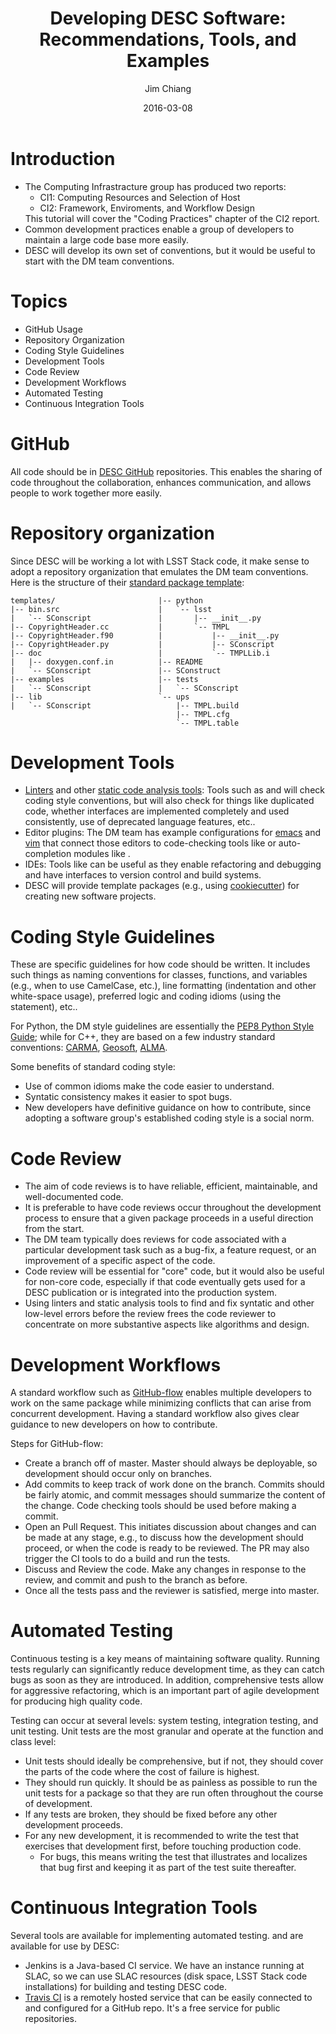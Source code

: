 #+STARTUP: beamer
#+LaTeX_CLASS: beamer
#+LaTeX_CLASS_OPTIONS: [10pt, t]
#+BEAMER_FRAME_LEVEL: 1
#+TITLE: Developing DESC Software: Recommendations, Tools, and Examples
#+AUTHOR: Jim Chiang
#+DATE: 2016-03-08
#+COLUMNS: %45ITEM %10BEAMER_env(Env) %8BEAMER_envargs(Env Args) %4BEAMER_col(Col) %8BEAMER_extra(Extra)
#+PROPERTY: BEAMER_col_ALL 0.1 0.2 0.3 0.4 0.5 0.6 0.7 0.8 0.9 1.0 :ETC
#+OPTIONS: toc:nil
#+LaTeX_HEADER: \usepackage[linkcolor=blue]{hyperref}
#+LaTeX_HEADER: \newcommand{\code}[1]{{\tt{#1}}}

* Introduction
- The Computing Infrastracture group has produced two reports:
  - CI1: Computing Resources and Selection of Host
  - CI2: Framework, Enviroments, and Workflow Design
  This tutorial will cover the "Coding Practices" chapter of the CI2 report.
- Common development practices enable a group of developers to
  maintain a large code base more easily.
- DESC will develop its own set of conventions, but it would be useful to
  start with the DM team conventions.

* Topics
- GitHub Usage
- Repository Organization
- Coding Style Guidelines
- Development Tools
- Code Review
- Development Workflows
- Automated Testing
- Continuous Integration Tools

* GitHub
All code should be in [[https://github.com/DarkEnergyScienceCollaboration][DESC GitHub]] repositories.  This enables the
sharing of code throughout the collaboration, enhances communication,
and allows people to work together more easily.

* Repository organization
Since DESC will be working a lot with LSST Stack code, it make sense to
adopt a repository organization that emulates the DM team conventions.  Here
is the structure of their [[https://github.com/lsst/templates][standard package template]]:
\small
#+BEGIN_EXAMPLE
templates/                       |-- python
|-- bin.src                      |   `-- lsst
|   `-- SConscript               |       |-- __init__.py
|-- CopyrightHeader.cc           |       `-- TMPL
|-- CopyrightHeader.f90          |           |-- __init__.py
|-- CopyrightHeader.py           |           |-- SConscript
|-- doc                          |           `-- TMPLLib.i
|   |-- doxygen.conf.in          |-- README
|   `-- SConscript               |-- SConstruct
|-- examples                     |-- tests
|   `-- SConscript               |   `-- SConscript
|-- lib                          `-- ups
|   `-- SConscript                   |-- TMPL.build
                                     |-- TMPL.cfg
                                     `-- TMPL.table
#+END_EXAMPLE

* Development Tools
- [[https://en.wikipedia.org/wiki/Lint_(software)][Linters]] and other [[https://en.wikipedia.org/wiki/List_of_tools_for_static_code_analysis][static code analysis tools]]:  Tools such as
  \code{pylint} and \code{Clang} will check coding style conventions,
  but will also check for things like duplicated code, whether
  interfaces are implemented completely and used consistently, use of
  deprecated language features, etc..
- Editor plugins: The DM team has example configurations for [[http://developer.lsst.io/en/latest/tools/emacs.html][emacs]] and
  [[http://developer.lsst.io/en/latest/tools/vim.html][vim]] that connect those editors to code-checking tools like
  \code{pylint} or auto-completion modules like \code{jedi}.
- IDEs: Tools like \code{pyCharm} can be useful as they enable
  refactoring and debugging and have interfaces to version control and
  build systems.
- DESC will provide template packages (e.g., using [[http://cookiecutter.readthedocs.org/en/latest/][cookiecutter]]) for
  creating new software projects.

* Coding Style Guidelines
These are specific guidelines for how code should be written.  It
includes such things as naming conventions for classes, functions, and
variables (e.g., when to use CamelCase, etc.), line formatting
(indentation and other white-space usage), preferred logic and coding
idioms (using the \code{with} statement), etc..

For Python, the DM style guidelines are essentially the [[https://www.python.org/dev/peps/pep-0008/][PEP8 Python
Style Guide]]; while for C++, they are based on a few industry standard
conventions: [[http://www.mmarray.org/workinggroups/computing/cppstyle.html][CARMA]], [[http://geosoft.no/development/cppstyle.html][Geosoft]], [[https://science.nrao.edu/facilities/alma/aboutALMA/Technology/ALMA_Computing_Memo_Series/0009/2001-06-06.pdf ][ALMA]].

Some benefits of standard coding style:
- Use of common idioms make the code easier to understand.
- Syntatic consistency makes it easier to spot bugs.
- New developers have definitive guidance on how to contribute, since
  adopting a software group's established coding style is a social norm.

* Code Review
- The aim of code reviews is to have reliable, efficient,
  maintainable, and well-documented code.
- It is preferable to have code reviews occur throughout the
  development process to ensure that a given package proceeds in a
  useful direction from the start.
- The DM team typically does reviews for code associated with a
  particular development task such as a bug-fix, a feature request, or
  an improvement of a specific aspect of the code.
- Code review will be essential for "core" code, but it would also be
  useful for non-core code, especially if that code eventually gets
  used for a DESC publication or is integrated into the production
  system.
- Using linters and static analysis tools to find and fix syntatic and
  other low-level errors before the review frees the code reviewer to
  concentrate on more substantive aspects like algorithms and design.

* Development Workflows
A standard workflow such as [[https://guides.github.com/introduction/flow/][GitHub-flow]] enables multiple developers to
work on the same package while minimizing conflicts that can arise
from concurrent development.  Having a standard workflow also gives
clear guidance to new developers on how to contribute.

Steps for GitHub-flow:
- Create a branch off of master.  Master should always be deployable,
  so development should occur only on branches.
- Add commits to keep track of work done on the branch.  Commits
  should be fairly atomic, and commit messages should summarize the
  content of the change.  Code checking tools should be used before
  making a commit.
- Open an Pull Request. This initiates discussion about changes and
  can be made at any stage, e.g., to discuss how the development
  should proceed, or when the code is ready to be reviewed.  The PR
  may also trigger the CI tools to do a build and run the tests.
- Discuss and Review the code.  Make any changes in response to the
  review, and commit and push to the branch as before.
- Once all the tests pass and the reviewer is satisfied, merge into
  master.

* Automated Testing
Continuous testing is a key means of maintaining software quality.
Running tests regularly can significantly reduce development time, as
they can catch bugs as soon as they are introduced.  In addition,
comprehensive tests allow for aggressive refactoring, which is an
important part of agile development for producing high quality code.

Testing can occur at several levels: system testing, integration
testing, and unit testing.  Unit tests are the most granular and
operate at the function and class level:
- Unit tests should ideally be comprehensive, but if not, they should
  cover the parts of the code where the cost of failure is highest.
- They should run quickly.  It should be as painless as possible to
  run the unit tests for a package so that they are run often
  throughout the course of development.
- If any tests are broken, they should be fixed before any other
  development proceeds.
- For any new development, it is recommended to write the test that
  exercises that development first, before touching production code.
  - For bugs, this means writing the test that illustrates and
    localizes that bug first and keeping it as part of the test suite
    thereafter.

* Continuous Integration Tools
Several tools are available for implementing automated testing.
\code{Jenkins} and \code{Travis CI} are available for use by DESC:
- Jenkins is a Java-based CI service.  We have an instance running at
  SLAC, so we can use SLAC resources (disk space, LSST Stack code
  installations) for building and testing DESC code.
- [[https://travis-ci.org/][Travis CI]] is a remotely hosted service that can be easily connected
  to and configured for a GitHub repo.  It's a free service for public
  repositories.
